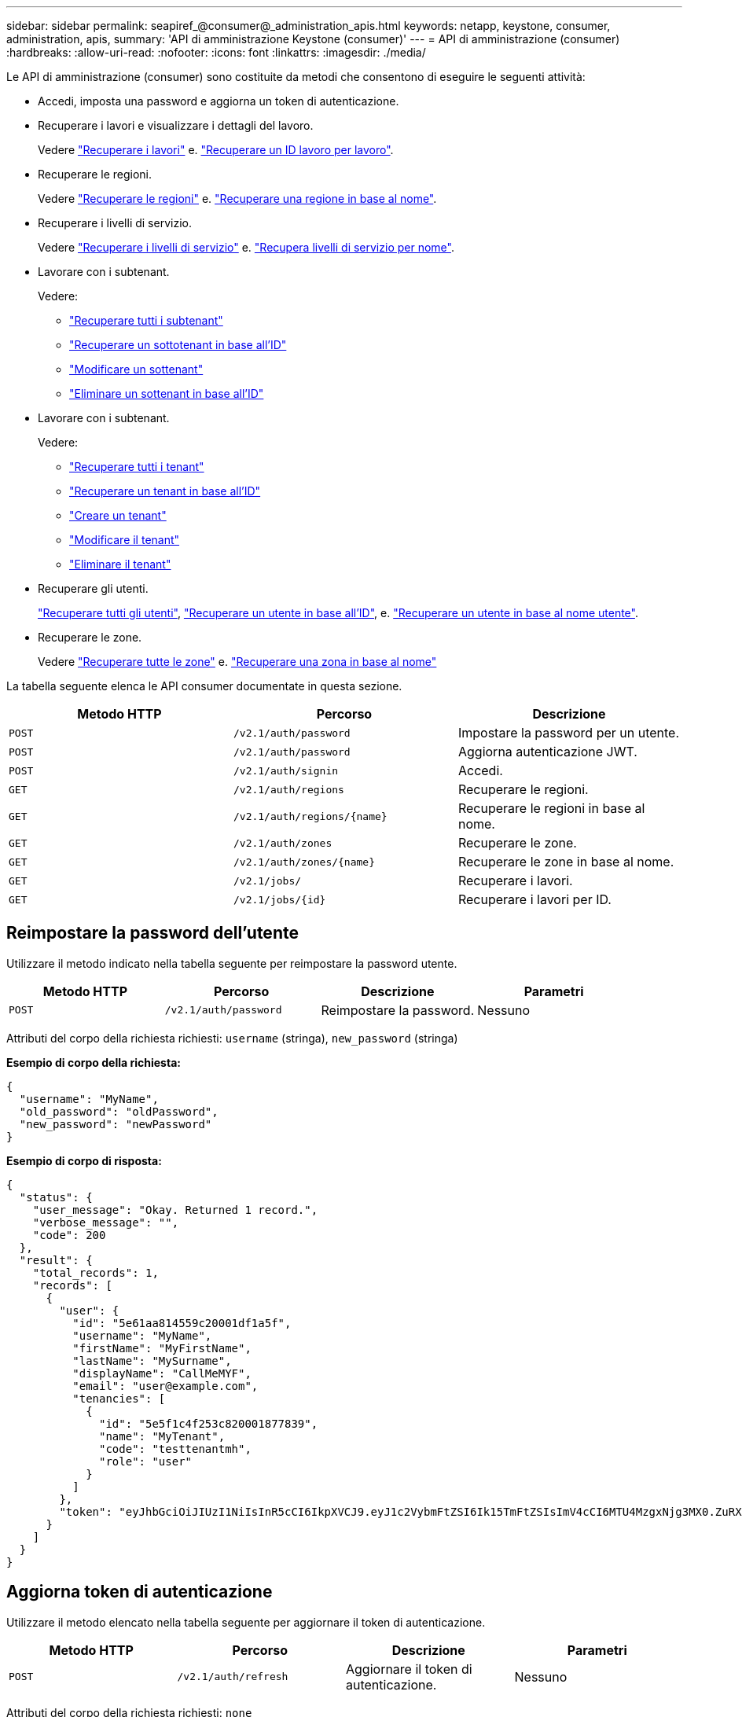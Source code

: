 ---
sidebar: sidebar 
permalink: seapiref_@consumer@_administration_apis.html 
keywords: netapp, keystone, consumer, administration, apis, 
summary: 'API di amministrazione Keystone (consumer)' 
---
= API di amministrazione (consumer)
:hardbreaks:
:allow-uri-read: 
:nofooter: 
:icons: font
:linkattrs: 
:imagesdir: ./media/


[role="lead"]
Le API di amministrazione (consumer) sono costituite da metodi che consentono di eseguire le seguenti attività:

* Accedi, imposta una password e aggiorna un token di autenticazione.
* Recuperare i lavori e visualizzare i dettagli del lavoro.
+
Vedere link:seapiref_jobs.html#retrieve-jobs["Recuperare i lavori"] e. link:seapiref_jobs.html#retrieve-a-job-by-job-id["Recuperare un ID lavoro per lavoro"].

* Recuperare le regioni.
+
Vedere link:seapiref_regions.html#retrieve-regions["Recuperare le regioni"] e. link:seapiref_regions.html#retrieve-a-region-by-name["Recuperare una regione in base al nome"].

* Recuperare i livelli di servizio.
+
Vedere link:seapiref_service_levels.html#retrieve-service-levels["Recuperare i livelli di servizio"] e. link:seapiref_service_levels.html#retrieve-service-levels-by-name["Recupera livelli di servizio per nome"].

* Lavorare con i subtenant.
+
Vedere:

+
** link:seapiref_subtenants.html#retrieve-all-subtenants["Recuperare tutti i subtenant"]
** link:seapiref_subtenants.html#retrieve-a-subtenant-by-id["Recuperare un sottotenant in base all'ID"]
** link:seapiref_subtenants.html#modify-a-subtenant-by-id["Modificare un sottenant"]
** link:seapiref_subtenants.html#delete-a-subtenant-by-id["Eliminare un sottenant in base all'ID"]


* Lavorare con i subtenant.
+
Vedere:

+
** link:seapiref_tenants.html#retrieve-all-tenants["Recuperare tutti i tenant"]
** link:seapiref_tenants.html#retrieve-a-tenant-by-id["Recuperare un tenant in base all'ID"]
** link:seapiref_tenants.html#create-a-tenant["Creare un tenant"]
** link:seapiref_tenants.html#modify-the-tenant["Modificare il tenant"]
** link:seapiref_tenants.html#delete-the-tenant["Eliminare il tenant"]


* Recuperare gli utenti.
+
link:seapiref_users.html#retrieve-all-users["Recuperare tutti gli utenti"], link:seapiref_users.html#retrieve-a-user-by-id["Recuperare un utente in base all'ID"], e. link:seapiref_users.html#retrieve-a-user-by-user-name["Recuperare un utente in base al nome utente"].

* Recuperare le zone.
+
Vedere link:seapiref_zones.html#retrieve-all-zones["Recuperare tutte le zone"] e. link:seapiref_zones.html#retrieve-a-zone-by-name["Recuperare una zona in base al nome"]



La tabella seguente elenca le API consumer documentate in questa sezione.

|===
| Metodo HTTP | Percorso | Descrizione 


| `POST` | `/v2.1/auth/password` | Impostare la password per un utente. 


| `POST` | `/v2.1/auth/password` | Aggiorna autenticazione JWT. 


| `POST` | `/v2.1/auth/signin` | Accedi. 


| `GET` | `/v2.1/auth/regions` | Recuperare le regioni. 


| `GET` | `/v2.1/auth/regions/{name}` | Recuperare le regioni in base al nome. 


| `GET` | `/v2.1/auth/zones` | Recuperare le zone. 


| `GET` | `/v2.1/auth/zones/{name}` | Recuperare le zone in base al nome. 


| `GET` | `/v2.1/jobs/` | Recuperare i lavori. 


| `GET` | `/v2.1/jobs/{id}` | Recuperare i lavori per ID. 
|===


== Reimpostare la password dell'utente

Utilizzare il metodo indicato nella tabella seguente per reimpostare la password utente.

|===
| Metodo HTTP | Percorso | Descrizione | Parametri 


| `POST` | `/v2.1/auth/password` | Reimpostare la password. | Nessuno 
|===
Attributi del corpo della richiesta richiesti: `username` (stringa), `new_password` (stringa)

*Esempio di corpo della richiesta:*

....
{
  "username": "MyName",
  "old_password": "oldPassword",
  "new_password": "newPassword"
}
....
*Esempio di corpo di risposta:*

....
{
  "status": {
    "user_message": "Okay. Returned 1 record.",
    "verbose_message": "",
    "code": 200
  },
  "result": {
    "total_records": 1,
    "records": [
      {
        "user": {
          "id": "5e61aa814559c20001df1a5f",
          "username": "MyName",
          "firstName": "MyFirstName",
          "lastName": "MySurname",
          "displayName": "CallMeMYF",
          "email": "user@example.com",
          "tenancies": [
            {
              "id": "5e5f1c4f253c820001877839",
              "name": "MyTenant",
              "code": "testtenantmh",
              "role": "user"
            }
          ]
        },
        "token": "eyJhbGciOiJIUzI1NiIsInR5cCI6IkpXVCJ9.eyJ1c2VybmFtZSI6Ik15TmFtZSIsImV4cCI6MTU4MzgxNjg3MX0.ZuRXjDPVtc2pH-e9wqgmszVKCBYS2PLqux2YwQ5uoAM"
      }
    ]
  }
}
....


== Aggiorna token di autenticazione

Utilizzare il metodo elencato nella tabella seguente per aggiornare il token di autenticazione.

|===
| Metodo HTTP | Percorso | Descrizione | Parametri 


| `POST` | `/v2.1/auth/refresh` | Aggiornare il token di autenticazione. | Nessuno 
|===
Attributi del corpo della richiesta richiesti: `none`

*Esempio di corpo della richiesta:*

....
none
....
*Esempio di corpo di risposta:*

....
{
  "status": {
    "user_message": "Okay. Returned 1 record.",
    "verbose_message": "",
    "code": 200
  },
  "result": {
    "total_records": 1,
    "records": [
      {
        "user": {
          "id": "5d914547869caefed0f3a00c",
          "username": "myusername",
          "firstName": "myfirstname",
          "lastName": "",
          "displayName": "Myfirstname Mysurname",
          "email": "",
          "tenancies": [
            {
              "id": "5d914499869caefed0f39eee",
              "name": "MyOrg",
              "code": "myorg",
              "role": "admin"
            },
            {
              "id": "5d9417aa869caefed0f7b4f9",
              "name": "ABCsafe",
              "code": "abcsafe",
              "role": "admin"
            }
          ]
        },
        "token": "eyJhbGciOiJIUzI1NiIsInR5cCI6IkpXVCJ9.eyJ1c2VybmFtZSI6ImVsbGlvdCIsImV4cCI6MTU4MzgxNzA2N30.FdKD3QhPoNdWdbMfZ0bzCMTHluIt6HNP311F482K9AY"
      }
    ]
  }
}
....


== Accedi

Per accedere, utilizzare il metodo indicato nella seguente tabella.

|===
| Metodo HTTP | Percorso | Descrizione | Parametri 


| `POST` | `/v2.1/auth/signin` | Accedere come utente. | Nessuno 
|===
Attributi del corpo della richiesta richiesti: `username` (stringa), `new_password` (stringa)

*Esempio di corpo della richiesta:*

....
{
  "username": "MyName",
  "password": "newPassword"
}
....
*Esempio di corpo di risposta:*

....
{
  "status": {
    "user_message": "Authentication succeeeded.",
    "verbose_message": "",
    "code": 200
  },
  "result": {
    "total_records": 1,
    "records": [
      {
        "user": {
          "id": "5e61aa814559c20001df1a5f",
          "username": "MyName",
          "firstName": "MyFirstName",
          "lastName": "MySurname",
          "displayName": "CallMeMYF",
          "email": "user@example.com",
          "tenancies": [
            {
              "id": "5e5f1c4f253c820001877839",
              "name": "MyTenant",
              "code": "testtenantmh",
              "role": "user"
            }
          ]
        },
        "token": "eyJhbGciOiJIUzI1NiIsInR5cCI6IkpXVCJ9.eyJ1c2VybmFtZSI6Ik15TmFtZSIsImV4cCI6MTU4MzgxNzQwMH0._u_UyYrzg_RewF-9ClIGoKQhfZYWrixZYBrsj1kh1hI"
      }
    ]
  }
}
....